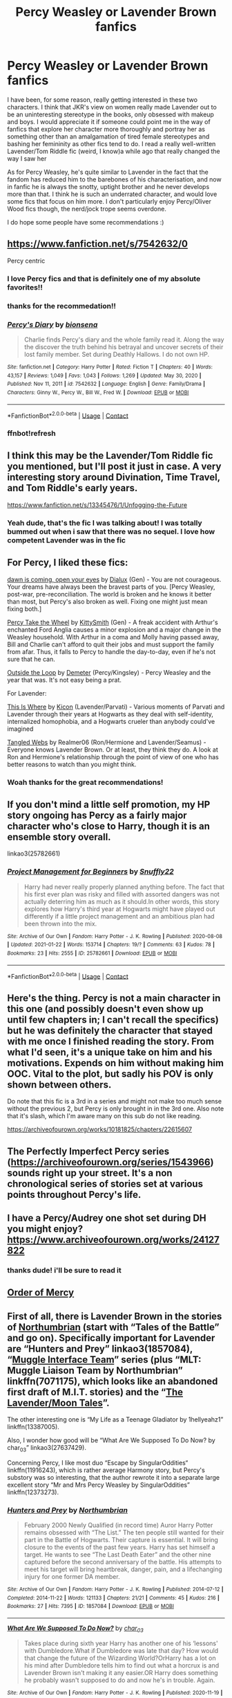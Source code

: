 #+TITLE: Percy Weasley or Lavender Brown fanfics

* Percy Weasley or Lavender Brown fanfics
:PROPERTIES:
:Author: namisal
:Score: 15
:DateUnix: 1612352323.0
:DateShort: 2021-Feb-03
:FlairText: Request
:END:
I have been, for some reason, really getting interested in these two characters. I think that JKR's view on women really made Lavender out to be an uninteresting stereotype in the books, only obsessed with makeup and boys. I would appreciate it if someone could point me in the way of fanfics that explore her character more thoroughly and portray her as something other than an amalgamation of tired female stereotypes and bashing her femininity as other fics tend to do. I read a really well-written Lavender/Tom Riddle fic (weird, I know)a while ago that really changed the way I saw her

As for Percy Weasley, he's quite similar to Lavender in the fact that the fandom has reduced him to the barebones of his characterisation, and now in fanfic he is always the snotty, uptight brother and he never develops more than that. I think he is such an underrated character, and would love some fics that focus on him more. I don't particularly enjoy Percy/Oliver Wood fics though, the nerd/jock trope seems overdone.

I do hope some people have some recommendations :)


** [[https://www.fanfiction.net/s/7542632/0]]

Percy centric
:PROPERTIES:
:Author: wannaviolinindreams
:Score: 7
:DateUnix: 1612353081.0
:DateShort: 2021-Feb-03
:END:

*** I love Percy fics and that is definitely one of my absolute favorites!!
:PROPERTIES:
:Author: Crazycatgirl16
:Score: 4
:DateUnix: 1612370370.0
:DateShort: 2021-Feb-03
:END:


*** thanks for the recommedation!!
:PROPERTIES:
:Author: namisal
:Score: 2
:DateUnix: 1612354970.0
:DateShort: 2021-Feb-03
:END:


*** [[https://www.fanfiction.net/s/7542632/1/][*/Percy's Diary/*]] by [[https://www.fanfiction.net/u/2641314/bionsena][/bionsena/]]

#+begin_quote
  Charlie finds Percy's diary and the whole family read it. Along the way the discover the truth behind his betrayal and uncover secrets of their lost family member. Set during Deathly Hallows. I do not own HP.
#+end_quote

^{/Site/:} ^{fanfiction.net} ^{*|*} ^{/Category/:} ^{Harry} ^{Potter} ^{*|*} ^{/Rated/:} ^{Fiction} ^{T} ^{*|*} ^{/Chapters/:} ^{40} ^{*|*} ^{/Words/:} ^{43,157} ^{*|*} ^{/Reviews/:} ^{1,049} ^{*|*} ^{/Favs/:} ^{1,043} ^{*|*} ^{/Follows/:} ^{1,269} ^{*|*} ^{/Updated/:} ^{May} ^{30,} ^{2020} ^{*|*} ^{/Published/:} ^{Nov} ^{11,} ^{2011} ^{*|*} ^{/id/:} ^{7542632} ^{*|*} ^{/Language/:} ^{English} ^{*|*} ^{/Genre/:} ^{Family/Drama} ^{*|*} ^{/Characters/:} ^{Ginny} ^{W.,} ^{Percy} ^{W.,} ^{Bill} ^{W.,} ^{Fred} ^{W.} ^{*|*} ^{/Download/:} ^{[[http://www.ff2ebook.com/old/ffn-bot/index.php?id=7542632&source=ff&filetype=epub][EPUB]]} ^{or} ^{[[http://www.ff2ebook.com/old/ffn-bot/index.php?id=7542632&source=ff&filetype=mobi][MOBI]]}

--------------

*FanfictionBot*^{2.0.0-beta} | [[https://github.com/FanfictionBot/reddit-ffn-bot/wiki/Usage][Usage]] | [[https://www.reddit.com/message/compose?to=tusing][Contact]]
:PROPERTIES:
:Author: FanfictionBot
:Score: 2
:DateUnix: 1612355755.0
:DateShort: 2021-Feb-03
:END:


*** ffnbot!refresh
:PROPERTIES:
:Author: ceplma
:Score: 1
:DateUnix: 1612355730.0
:DateShort: 2021-Feb-03
:END:


** I think this may be the Lavender/Tom Riddle fic you mentioned, but I'll post it just in case. A very interesting story around Divination, Time Travel, and Tom Riddle's early years.

[[https://www.fanfiction.net/s/13345476/1/Unfogging-the-Future]]
:PROPERTIES:
:Author: neophyte_DQT
:Score: 4
:DateUnix: 1612362375.0
:DateShort: 2021-Feb-03
:END:

*** Yeah dude, that's the fic I was talking about! I was totally bummed out when i saw that there was no sequel. I love how competent Lavender was in the fic
:PROPERTIES:
:Author: namisal
:Score: 2
:DateUnix: 1612363096.0
:DateShort: 2021-Feb-03
:END:


** For Percy, I liked these fics:

[[https://archiveofourown.org/works/21294002][dawn is coming, open your eyes]] by [[https://archiveofourown.org/users/Dialux/pseuds/Dialux][Dialux]] (Gen) - You are not courageous. Your dreams have always been the bravest parts of you. [Percy Weasley, post-war, pre-reconciliation. The world is broken and he knows it better than most, but Percy's also broken as well. Fixing one might just mean fixing both.]

[[https://archiveofourown.org/works/14033613][Percy Take the Wheel]] by [[https://archiveofourown.org/users/KittySmith/pseuds/KittySmith][KittySmith]] (Gen) - A freak accident with Arthur's enchanted Ford Anglia causes a minor explosion and a major change in the Weasley household. With Arthur in a coma and Molly having passed away, Bill and Charlie can't afford to quit their jobs and must support the family from afar. Thus, it falls to Percy to handle the day-to-day, even if he's not sure that he can.

[[https://archiveofourown.org/works/489003][Outside the Loop]] by [[https://archiveofourown.org/users/Demeter/pseuds/Demeter][Demeter]] (Percy/Kingsley) - Percy Weasley and the year that was. It's not easy being a prat.

For Lavender:

[[https://archiveofourown.org/works/2385353][This Is Where]] by [[https://archiveofourown.org/users/Kicon/pseuds/Kicon][Kicon]] (Lavender/Parvati) - Various moments of Parvati and Lavender through their years at Hogwarts as they deal with self-identity, internalized homophobia, and a Hogwarts crueler than anybody could've imagined

[[https://www.fanfiction.net/s/4666736/1/Tangled-Webs][Tangled Webs]] by Realmer06 (Ron/Hermione and Lavender/Seamus) - Everyone knows Lavender Brown. Or at least, they think they do. A look at Ron and Hermione's relationship through the point of view of one who has better reasons to watch than you might think.
:PROPERTIES:
:Author: ererva
:Score: 3
:DateUnix: 1612360544.0
:DateShort: 2021-Feb-03
:END:

*** Woah thanks for the great recommendations!
:PROPERTIES:
:Author: LadyYopeAlot
:Score: 1
:DateUnix: 1613445554.0
:DateShort: 2021-Feb-16
:END:


** If you don't mind a little self promotion, my HP story ongoing has Percy as a fairly major character who's close to Harry, though it is an ensemble story overall.

linkao3(25782661)
:PROPERTIES:
:Author: snuffly22
:Score: 3
:DateUnix: 1612378307.0
:DateShort: 2021-Feb-03
:END:

*** [[https://archiveofourown.org/works/25782661][*/Project Management for Beginners/*]] by [[https://www.archiveofourown.org/users/Snuffly22/pseuds/Snuffly22][/Snuffly22/]]

#+begin_quote
  Harry had never really properly planned anything before. The fact that his first ever plan was risky and filled with assorted dangers was not actually deterring him as much as it should.In other words, this story explores how Harry's third year at Hogwarts might have played out differently if a little project management and an ambitious plan had been thrown into the mix.
#+end_quote

^{/Site/:} ^{Archive} ^{of} ^{Our} ^{Own} ^{*|*} ^{/Fandom/:} ^{Harry} ^{Potter} ^{-} ^{J.} ^{K.} ^{Rowling} ^{*|*} ^{/Published/:} ^{2020-08-08} ^{*|*} ^{/Updated/:} ^{2021-01-22} ^{*|*} ^{/Words/:} ^{153714} ^{*|*} ^{/Chapters/:} ^{19/?} ^{*|*} ^{/Comments/:} ^{63} ^{*|*} ^{/Kudos/:} ^{78} ^{*|*} ^{/Bookmarks/:} ^{23} ^{*|*} ^{/Hits/:} ^{2555} ^{*|*} ^{/ID/:} ^{25782661} ^{*|*} ^{/Download/:} ^{[[https://archiveofourown.org/downloads/25782661/Project%20Management%20for.epub?updated_at=1611311403][EPUB]]} ^{or} ^{[[https://archiveofourown.org/downloads/25782661/Project%20Management%20for.mobi?updated_at=1611311403][MOBI]]}

--------------

*FanfictionBot*^{2.0.0-beta} | [[https://github.com/FanfictionBot/reddit-ffn-bot/wiki/Usage][Usage]] | [[https://www.reddit.com/message/compose?to=tusing][Contact]]
:PROPERTIES:
:Author: FanfictionBot
:Score: 0
:DateUnix: 1612378326.0
:DateShort: 2021-Feb-03
:END:


** Here's the thing. Percy is not a main character in this one (and possibly doesn't even show up until few chapters in; I can't recall the specifics) but he was definitely the character that stayed with me once I finished reading the story. From what I'd seen, it's a unique take on him and his motivations. Expends on him without making him OOC. Vital to the plot, but sadly his POV is only shown between others.

Do note that this fic is a 3rd in a series and might not make too much sense without the previous 2, but Percy is only brought in in the 3rd one. Also note that it's slash, which I'm aware many on this sub do not like reading.

[[https://archiveofourown.org/works/10181825/chapters/22615607]]
:PROPERTIES:
:Author: nerf-my-heart-softly
:Score: 3
:DateUnix: 1612430592.0
:DateShort: 2021-Feb-04
:END:


** The Perfectly Imperfect Percy series ([[https://archiveofourown.org/series/1543966]]) sounds right up your street. It's a non chronological series of stories set at various points throughout Percy's life.
:PROPERTIES:
:Author: redwoodword
:Score: 3
:DateUnix: 1612435988.0
:DateShort: 2021-Feb-04
:END:


** I have a Percy/Audrey one shot set during DH you might enjoy? [[https://www.archiveofourown.org/works/24127822]]
:PROPERTIES:
:Author: FloreatCastellum
:Score: 2
:DateUnix: 1612354253.0
:DateShort: 2021-Feb-03
:END:

*** thanks dude! i'll be sure to read it
:PROPERTIES:
:Author: namisal
:Score: 2
:DateUnix: 1612354924.0
:DateShort: 2021-Feb-03
:END:


** [[https://m.fanfiction.net/s/12181042/1/Order-of-Mercy][Order of Mercy]]
:PROPERTIES:
:Author: harrypctts
:Score: 2
:DateUnix: 1612398350.0
:DateShort: 2021-Feb-04
:END:


** First of all, there is Lavender Brown in the stories of [[https://archiveofourown.org/series/103340][Northumbrian]] (start with “Tales of the Battle” and go on). Specifically important for Lavender are “Hunters and Prey” linkao3(1857084), “[[https://archiveofourown.org/series/104579][Muggle Interface Team]]” series (plus “MLT: Muggle Liaison Team by Northumbrian” linkffn(7071175), which looks like an abandoned first draft of M.I.T. stories) and the “[[https://archiveofourown.org/series/107123][The Lavender/Moon Tales]]”.

The other interesting one is “My Life as a Teenage Gladiator by 1hellyeahz1” linkffn(13387005).

Also, I wonder how good will be “What Are We Supposed To Do Now? by char_03” linkao3(27637429).

Concerning Percy, I like most duo “Escape by SingularOddities“ linkffn(11916243), which is rather average Harmony story, but Percy's substory was so interesting, that the author rewrote it into a separate large excellent story “Mr and Mrs Percy Weasley by SingularOddities” linkffn(12373273).
:PROPERTIES:
:Author: ceplma
:Score: 2
:DateUnix: 1612355416.0
:DateShort: 2021-Feb-03
:END:

*** [[https://archiveofourown.org/works/1857084][*/Hunters and Prey/*]] by [[https://www.archiveofourown.org/users/Northumbrian/pseuds/Northumbrian][/Northumbrian/]]

#+begin_quote
  February 2000 Newly Qualified (in record time) Auror Harry Potter remains obsessed with “The List.” The ten people still wanted for their part in the Battle of Hogwarts. Their capture is essential. It will bring closure to the events of the past few years. Harry has set himself a target. He wants to see “The Last Death Eater” and the other nine captured before the second anniversary of the battle. His attempts to meet his target will bring heartbreak, danger, pain, and a lifechanging injury for one former DA member.
#+end_quote

^{/Site/:} ^{Archive} ^{of} ^{Our} ^{Own} ^{*|*} ^{/Fandom/:} ^{Harry} ^{Potter} ^{-} ^{J.} ^{K.} ^{Rowling} ^{*|*} ^{/Published/:} ^{2014-07-12} ^{*|*} ^{/Completed/:} ^{2014-11-22} ^{*|*} ^{/Words/:} ^{121133} ^{*|*} ^{/Chapters/:} ^{21/21} ^{*|*} ^{/Comments/:} ^{45} ^{*|*} ^{/Kudos/:} ^{216} ^{*|*} ^{/Bookmarks/:} ^{27} ^{*|*} ^{/Hits/:} ^{7395} ^{*|*} ^{/ID/:} ^{1857084} ^{*|*} ^{/Download/:} ^{[[https://archiveofourown.org/downloads/1857084/Hunters%20and%20Prey.epub?updated_at=1492772631][EPUB]]} ^{or} ^{[[https://archiveofourown.org/downloads/1857084/Hunters%20and%20Prey.mobi?updated_at=1492772631][MOBI]]}

--------------

[[https://archiveofourown.org/works/27637429][*/What Are We Supposed To Do Now?/*]] by [[https://www.archiveofourown.org/users/char_03/pseuds/char_03][/char_03/]]

#+begin_quote
  Takes place during sixth year Harry has another one of his ‘lessons' with Dumbledore.What if Dumbledore was late that day? How would that change the future of the Wizarding World?OrHarry has a lot on his mind after Dumbledore tells him to find out what a horcrux is and Lavender Brown isn't making it any easier.OR Harry does something he probably wasn't supposed to do and now he's in trouble. Again.
#+end_quote

^{/Site/:} ^{Archive} ^{of} ^{Our} ^{Own} ^{*|*} ^{/Fandom/:} ^{Harry} ^{Potter} ^{-} ^{J.} ^{K.} ^{Rowling} ^{*|*} ^{/Published/:} ^{2020-11-19} ^{*|*} ^{/Updated/:} ^{2021-01-24} ^{*|*} ^{/Words/:} ^{12592} ^{*|*} ^{/Chapters/:} ^{5/?} ^{*|*} ^{/Comments/:} ^{27} ^{*|*} ^{/Kudos/:} ^{73} ^{*|*} ^{/Bookmarks/:} ^{16} ^{*|*} ^{/Hits/:} ^{1635} ^{*|*} ^{/ID/:} ^{27637429} ^{*|*} ^{/Download/:} ^{[[https://archiveofourown.org/downloads/27637429/What%20Are%20We%20Supposed%20To.epub?updated_at=1611501397][EPUB]]} ^{or} ^{[[https://archiveofourown.org/downloads/27637429/What%20Are%20We%20Supposed%20To.mobi?updated_at=1611501397][MOBI]]}

--------------

[[https://www.fanfiction.net/s/7071175/1/][*/MLT: Muggle Liaison Team/*]] by [[https://www.fanfiction.net/u/2132422/Northumbrian][/Northumbrian/]]

#+begin_quote
  The Auror Office is undergoing reorganisation. What to do with an insubordinate Goth, a Muggle, and a werewolf no one wants? Why not send them out into the Muggle world, that should keep them out of trouble.
#+end_quote

^{/Site/:} ^{fanfiction.net} ^{*|*} ^{/Category/:} ^{Harry} ^{Potter} ^{*|*} ^{/Rated/:} ^{Fiction} ^{T} ^{*|*} ^{/Chapters/:} ^{3} ^{*|*} ^{/Words/:} ^{6,127} ^{*|*} ^{/Reviews/:} ^{59} ^{*|*} ^{/Favs/:} ^{56} ^{*|*} ^{/Follows/:} ^{112} ^{*|*} ^{/Updated/:} ^{Jun} ^{24,} ^{2011} ^{*|*} ^{/Published/:} ^{Jun} ^{11,} ^{2011} ^{*|*} ^{/id/:} ^{7071175} ^{*|*} ^{/Language/:} ^{English} ^{*|*} ^{/Genre/:} ^{Mystery/Adventure} ^{*|*} ^{/Characters/:} ^{Lavender} ^{B.,} ^{Susan} ^{B.} ^{*|*} ^{/Download/:} ^{[[http://www.ff2ebook.com/old/ffn-bot/index.php?id=7071175&source=ff&filetype=epub][EPUB]]} ^{or} ^{[[http://www.ff2ebook.com/old/ffn-bot/index.php?id=7071175&source=ff&filetype=mobi][MOBI]]}

--------------

[[https://www.fanfiction.net/s/13387005/1/][*/My Life as a Teenage Gladiator/*]] by [[https://www.fanfiction.net/u/2443908/1hellyeahz1][/1hellyeahz1/]]

#+begin_quote
  No good deed goes unpunished. How does a fleeting act of compassion cause Lavender Brown's name to be drawn from the Goblet of Fire? And will she survive her unwanted journey into the world of warrior witches? Read on to find out. LavenderxRon Rated M for profanity in future chapters. Chapter Fourteen: Lavender finally talks to Trelawney.
#+end_quote

^{/Site/:} ^{fanfiction.net} ^{*|*} ^{/Category/:} ^{Harry} ^{Potter} ^{*|*} ^{/Rated/:} ^{Fiction} ^{M} ^{*|*} ^{/Chapters/:} ^{14} ^{*|*} ^{/Words/:} ^{95,162} ^{*|*} ^{/Reviews/:} ^{32} ^{*|*} ^{/Favs/:} ^{31} ^{*|*} ^{/Follows/:} ^{59} ^{*|*} ^{/Updated/:} ^{Dec} ^{29,} ^{2019} ^{*|*} ^{/Published/:} ^{Sep} ^{14,} ^{2019} ^{*|*} ^{/id/:} ^{13387005} ^{*|*} ^{/Language/:} ^{English} ^{*|*} ^{/Genre/:} ^{Romance/Drama} ^{*|*} ^{/Characters/:} ^{Hermione} ^{G.,} ^{Draco} ^{M.,} ^{Parvati} ^{P.,} ^{Lavender} ^{B.} ^{*|*} ^{/Download/:} ^{[[http://www.ff2ebook.com/old/ffn-bot/index.php?id=13387005&source=ff&filetype=epub][EPUB]]} ^{or} ^{[[http://www.ff2ebook.com/old/ffn-bot/index.php?id=13387005&source=ff&filetype=mobi][MOBI]]}

--------------

*FanfictionBot*^{2.0.0-beta} | [[https://github.com/FanfictionBot/reddit-ffn-bot/wiki/Usage][Usage]] | [[https://www.reddit.com/message/compose?to=tusing][Contact]]
:PROPERTIES:
:Author: FanfictionBot
:Score: 2
:DateUnix: 1612355441.0
:DateShort: 2021-Feb-03
:END:


** Remind me! One week
:PROPERTIES:
:Author: TJ_Rowe
:Score: 0
:DateUnix: 1612353146.0
:DateShort: 2021-Feb-03
:END:

*** I will be messaging you in 7 days on [[http://www.wolframalpha.com/input/?i=2021-02-10%2011:52:26%20UTC%20To%20Local%20Time][*2021-02-10 11:52:26 UTC*]] to remind you of [[https://np.reddit.com/r/HPfanfiction/comments/lblq6v/percy_weasley_or_lavender_brown_fanfics/gluo4mb/?context=3][*this link*]]

[[https://np.reddit.com/message/compose/?to=RemindMeBot&subject=Reminder&message=%5Bhttps%3A%2F%2Fwww.reddit.com%2Fr%2FHPfanfiction%2Fcomments%2Flblq6v%2Fpercy_weasley_or_lavender_brown_fanfics%2Fgluo4mb%2F%5D%0A%0ARemindMe%21%202021-02-10%2011%3A52%3A26%20UTC][*CLICK THIS LINK*]] to send a PM to also be reminded and to reduce spam.

^{Parent commenter can} [[https://np.reddit.com/message/compose/?to=RemindMeBot&subject=Delete%20Comment&message=Delete%21%20lblq6v][^{delete this message to hide from others.}]]

--------------

[[https://np.reddit.com/r/RemindMeBot/comments/e1bko7/remindmebot_info_v21/][^{Info}]]

[[https://np.reddit.com/message/compose/?to=RemindMeBot&subject=Reminder&message=%5BLink%20or%20message%20inside%20square%20brackets%5D%0A%0ARemindMe%21%20Time%20period%20here][^{Custom}]]
[[https://np.reddit.com/message/compose/?to=RemindMeBot&subject=List%20Of%20Reminders&message=MyReminders%21][^{Your Reminders}]]
[[https://np.reddit.com/message/compose/?to=Watchful1&subject=RemindMeBot%20Feedback][^{Feedback}]]
:PROPERTIES:
:Author: RemindMeBot
:Score: 0
:DateUnix: 1612353204.0
:DateShort: 2021-Feb-03
:END:


** Late, but A Lightness by Teh Tarik is an excellent Lavender-centric fic. I'm also partial to Red, Always Red: [[https://archiveofourown.org/works/29137359]] and She Was Pretty: [[https://archiveofourown.org/works/29131548]]
:PROPERTIES:
:Author: twinfiresigns14
:Score: 1
:DateUnix: 1617331611.0
:DateShort: 2021-Apr-02
:END:
